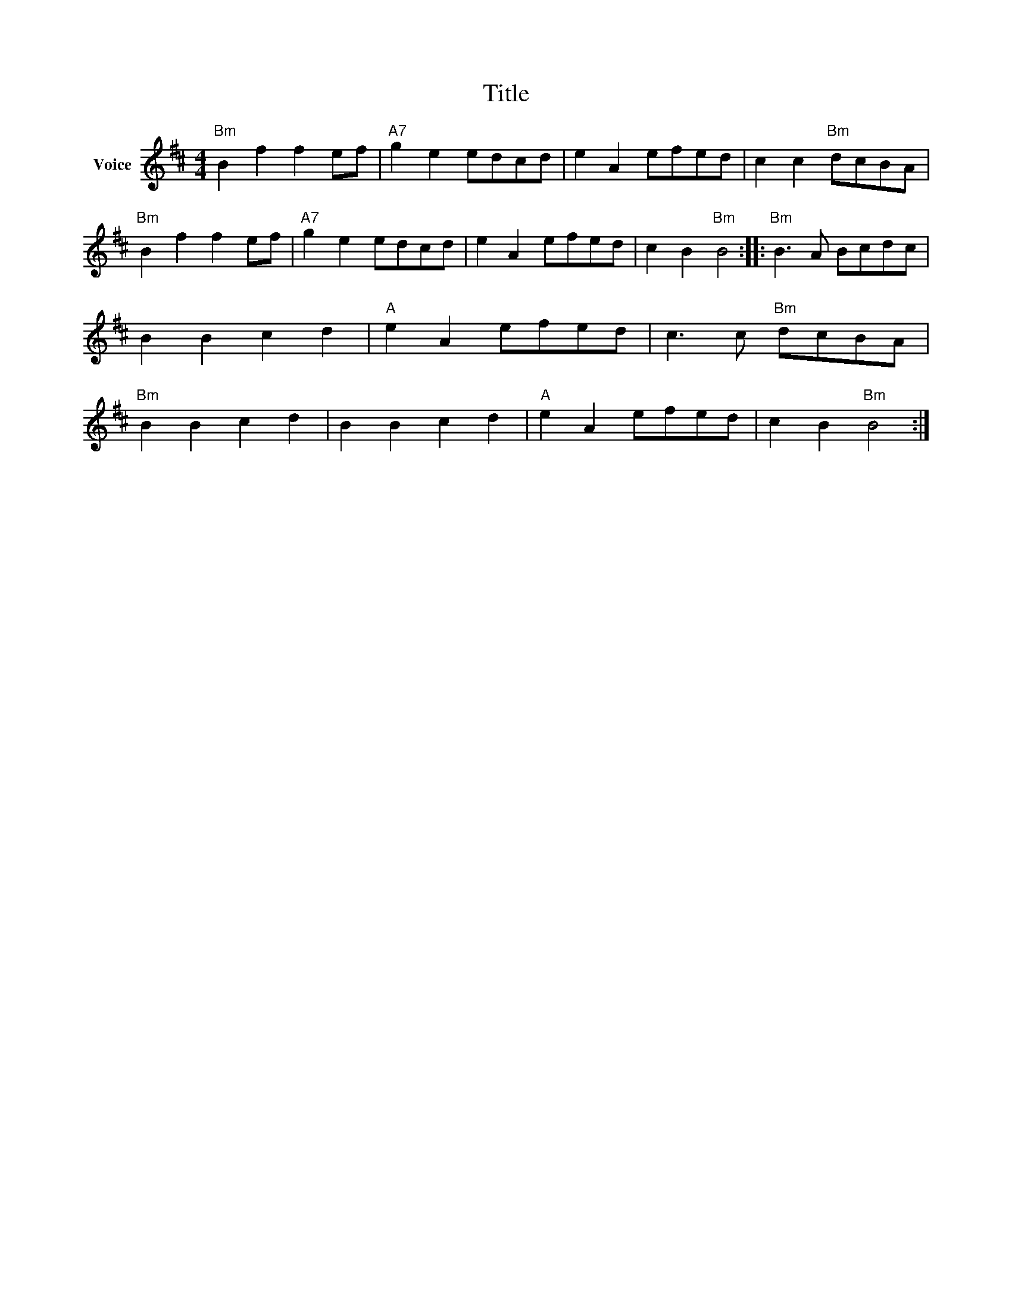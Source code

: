 X:1
T:Title
L:1/8
M:4/4
I:linebreak $
K:D
V:1 treble nm="Voice"
V:1
"Bm" B2 f2 f2 ef |"A7" g2 e2 edcd | e2 A2 efed | c2 c2"Bm" dcBA |"Bm" B2 f2 f2 ef | %5
"A7" g2 e2 edcd | e2 A2 efed | c2 B2"Bm" B4 ::"Bm" B3 A Bcdc | B2 B2 c2 d2 |"A" e2 A2 efed | %11
 c3 c"Bm" dcBA |"Bm" B2 B2 c2 d2 | B2 B2 c2 d2 |"A" e2 A2 efed | c2 B2"Bm" B4 :| %16
